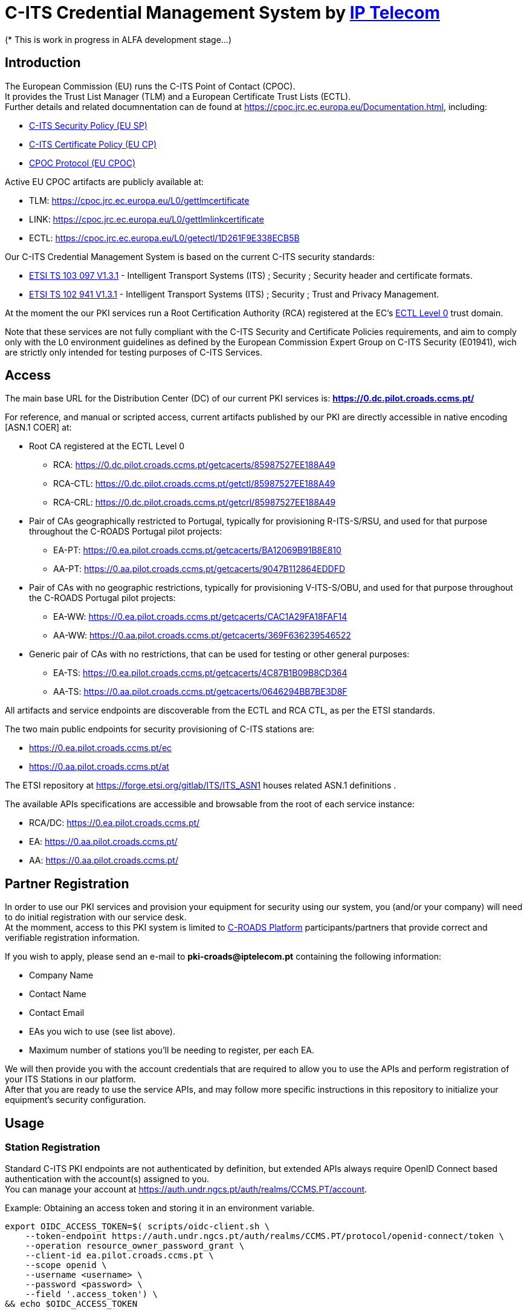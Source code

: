 # *C-ITS Credential Management System* by https://www.iptelecom.pt[*IP Telecom*]
(* This is work in progress in ALFA development stage...)


## Introduction

The European Commission (EU) runs the C-ITS Point of Contact (CPOC). +
It provides the Trust List Manager (TLM) and a European Certificate Trust Lists (ECTL). +
Further details and related documnentation can de found at https://cpoc.jrc.ec.europa.eu/Documentation.html, including:

* https://cpoc.jrc.ec.europa.eu/data/documents/c-its_security_policy_release_preparatory_phase_of_Delegated_Regulation_2019_1789.pdf[C-ITS Security Policy (EU SP)]
* https://cpoc.jrc.ec.europa.eu/data/documents/c-its_certificate_policy_release_preparatory_phase_of_Delegated_Regulation_2019_1789.pdf[C-ITS Certificate Policy (EU CP)]
* https://cpoc.jrc.ec.europa.eu/data/documents/CPOC_Protocol_Release1.pdf[CPOC Protocol (EU CPOC)]

Active EU CPOC artifacts are publicly available at:

* TLM:  https://cpoc.jrc.ec.europa.eu/L0/gettlmcertificate
* LINK:  https://cpoc.jrc.ec.europa.eu/L0/gettlmlinkcertificate
* ECTL:  https://cpoc.jrc.ec.europa.eu/L0/getectl/1D261F9E338ECB5B

Our C-ITS Credential Management System is based on the current C-ITS security standards: +

* https://www.etsi.org/deliver/etsi_ts/103000_103099/103097/01.03.01_60/ts_103097v010301p.pdf[ETSI TS 103 097 V1.3.1] - Intelligent Transport Systems (ITS) ; Security ; Security  header and certificate formats.
* https://www.etsi.org/deliver/etsi_ts/102900_102999/102941/01.03.01_60/ts_102941v010301p.pdf[ETSI TS 102 941 V1.3.1] - Intelligent Transport Systems (ITS) ; Security ; Trust and Privacy Management.

At the moment the our PKI services run a Root Certification Authority (RCA) registered at the EC's https://cpoc.jrc.ec.europa.eu/ECTL.html[ECTL Level 0] trust domain. +

Note that these services are not fully compliant with the C-ITS Security and Certificate Policies requirements, and aim to comply only with the L0 environment guidelines as defined by the European Commission Expert Group on C-ITS Security (E01941), wich are strictly only intended for testing purposes of C-ITS Services.


## Access

The main base URL for the Distribution Center (DC) of our current PKI services is: *https://0.dc.pilot.croads.ccms.pt/*

For reference, and manual or scripted access, current artifacts published by our PKI are directly accessible in native encoding [ASN.1 COER] at:

* Root CA registered at the ECTL Level 0
** RCA:  https://0.dc.pilot.croads.ccms.pt/getcacerts/85987527EE188A49
** RCA-CTL:  https://0.dc.pilot.croads.ccms.pt/getctl/85987527EE188A49
** RCA-CRL:  https://0.dc.pilot.croads.ccms.pt/getcrl/85987527EE188A49

* Pair of CAs geographically restricted to Portugal, typically for provisioning R-ITS-S/RSU, and used for that purpose throughout the C-ROADS Portugal pilot projects: +
** EA-PT:  https://0.ea.pilot.croads.ccms.pt/getcacerts/BA12069B91B8E810
** AA-PT:  https://0.aa.pilot.croads.ccms.pt/getcacerts/9047B112864EDDFD

* Pair of CAs with no geographic restrictions, typically for provisioning V-ITS-S/OBU, and used for that purpose throughout the C-ROADS Portugal pilot projects: +
** EA-WW:  https://0.ea.pilot.croads.ccms.pt/getcacerts/CAC1A29FA18FAF14
** AA-WW:  https://0.aa.pilot.croads.ccms.pt/getcacerts/369F636239546522

* Generic pair of CAs with no restrictions, that can be used for testing or other general purposes: +
** EA-TS:  https://0.ea.pilot.croads.ccms.pt/getcacerts/4C87B1B09B8CD364
** AA-TS:  https://0.aa.pilot.croads.ccms.pt/getcacerts/0646294BB7BE3D8F

All artifacts and service endpoints are discoverable from the ECTL and RCA CTL, as per the ETSI standards. + 

The two main public endpoints for security provisioning of C-ITS stations are:

* https://0.ea.pilot.croads.ccms.pt/ec
* https://0.aa.pilot.croads.ccms.pt/at

The ETSI repository at https://forge.etsi.org/gitlab/ITS/ITS_ASN1 houses related ASN.1 definitions .

The available APIs specifications are accessible and browsable from the root of each service instance:

* RCA/DC:  https://0.ea.pilot.croads.ccms.pt/
* EA:  https://0.aa.pilot.croads.ccms.pt/
* AA:  https://0.aa.pilot.croads.ccms.pt/


## Partner Registration

In order to use our PKI services and provision your equipment for security using our system, you (and/or your company) will need to do initial registration with our service desk. +
At the momment, access to this PKI system is limited to https://www.c-roads.eu/platform.html[C-ROADS Platform] participants/partners that provide correct and verifiable registration information.

If you wish to apply, please send an e-mail to *pki-croads@iptelecom.pt* containing the following information:

* Company Name
* Contact Name
* Contact Email
* EAs you wich to use (see list above).
* Maximum number of stations you'll be needing to register, per each EA.

We will then provide you with the account credentials that are required to allow you to use the APIs and perform registration of your ITS Stations in our platform. +
After that you are ready to use the service APIs, and may follow more specific instructions in this repository to initialize your equipment's security configuration. 


## Usage

### Station Registration

Standard C-ITS PKI endpoints are not authenticated by definition, but extended APIs always require OpenID Connect based authentication with the account(s) assigned to you. +
You can manage your account at https://auth.undr.ngcs.pt/auth/realms/CCMS.PT/account.

Example: Obtaining an access token and storing it in an environment variable.
[source,bash]
----
export OIDC_ACCESS_TOKEN=$( scripts/oidc-client.sh \
    --token-endpoint https://auth.undr.ngcs.pt/auth/realms/CCMS.PT/protocol/openid-connect/token \
    --operation resource_owner_password_grant \
    --client-id ea.pilot.croads.ccms.pt \
    --scope openid \
    --username <username> \
    --password <password> \
    --field '.access_token') \
&& echo $OIDC_ACCESS_TOKEN
----

The EA API provides authenticated REST endpoints to manage station registration at https://0.ea.pilot.croads.ccms.pt/api/stations. +

The PUT and POST methods accept a JSON structure describing the station(s) to be registered. +

Example: JSON for an hypothetical RSU:
[source,json]
----
{
	"canonical_identifier": "IPTRSU0000000001",
	"public_key": "1bb48707908923c9a6bd5cc9f9c0f46ad51f68223b489ba6f9c0972b85881818",
    "profile": "roadSideUnit",
	"custom_profile": {
		"region": {
			"identifiedRegion ": [ { "countryOnly": 620 } ]
		},
		"appPermissions": [
			{ "psid": 36,  "ssp": { "bitmapSsp": "01809c"} },
			{ "psid": 37,  "ssp": { "bitmapSsp": "01ffffff"} },
			{ "psid": 139,  "ssp": { "bitmapSsp": "01684000fff8"} },            
			{ "psid": 141 }
		]
	}
}
----

The "canonical_identifier", "public_key", and at least one of the "profile" or "custom_profile" fields are mandatory. +

It is recomended that the "canonical_identifier" use a vendor/operator specific prefix. +

The "public_key" is a ASN.1 COER _PublicVerificationKey_ in hexdecimal encoding. +

The "profile" field indicates one of the preset default station profiles as defined by C-ROADS Portugal, and are loosely related to station types. Accepted values are:

* central
* passengerCar
* bus
* tram
* specialVehicle
* roadSideUnit

If you omit the "profile" field, then you must provide the "custom_profile" field and vice-versa. +

The "custom_profile" field may fully or partialy define the profile items, so if you provide both fields, the custom definition overrides and/or adds to the preset profile.

Note that in any case the registered profile should comply with the permissions assigned to the correspondent Authorization Auhtority (AA) in order for it to be able to then issue the Authorization Tickets (AT) upon request. +


Example: Registering a RSU, using the obtained access token and the above JSON example:

[source,bash]
----
<TBD>
----


You can obviously use any language or tool that supports OpenAPI 3.0 to access the APIs programaticaly.

Alternativelly you can emails us this information to *pki-croads@iptelecom.pt* indicating:

* Company Name
* Contact Name
* Contact Email
* HashedId8 oft the EA to associate the station(s) with
* JSON Structure for each station


## Vendor Specific Information

### Supported Hardware

Some tested hardware systems and software versions are:

* COHDA MK5 release 17.0 (any moment now...)
* <TBD> ( A-To-B, CTag, Siemens - comming soon...)


### Vendor Specific Instructions

You can find here the specific procedures and tools to help in  provisioning these C-ITS Station hardware models so that they may use our PKI system as the security certificate provider for your equipment:

* COHDA MK5 release 17.0 (any moment now...)
* A-To-Be (comming soon)
* CTag (comming soon)
* Siemens (comming soon)


